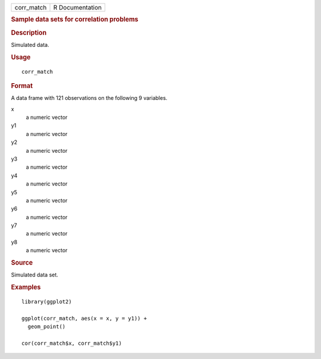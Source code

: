 .. container::

   .. container::

      ========== ===============
      corr_match R Documentation
      ========== ===============

      .. rubric:: Sample data sets for correlation problems
         :name: sample-data-sets-for-correlation-problems

      .. rubric:: Description
         :name: description

      Simulated data.

      .. rubric:: Usage
         :name: usage

      ::

         corr_match

      .. rubric:: Format
         :name: format

      A data frame with 121 observations on the following 9 variables.

      x
         a numeric vector

      y1
         a numeric vector

      y2
         a numeric vector

      y3
         a numeric vector

      y4
         a numeric vector

      y5
         a numeric vector

      y6
         a numeric vector

      y7
         a numeric vector

      y8
         a numeric vector

      .. rubric:: Source
         :name: source

      Simulated data set.

      .. rubric:: Examples
         :name: examples

      ::

         library(ggplot2)

         ggplot(corr_match, aes(x = x, y = y1)) +
           geom_point()

         cor(corr_match$x, corr_match$y1)
